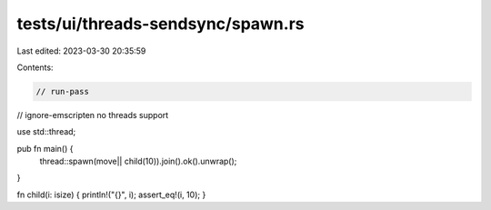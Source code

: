 tests/ui/threads-sendsync/spawn.rs
==================================

Last edited: 2023-03-30 20:35:59

Contents:

.. code-block:: rs

    // run-pass
// ignore-emscripten no threads support

use std::thread;

pub fn main() {
    thread::spawn(move|| child(10)).join().ok().unwrap();
}

fn child(i: isize) { println!("{}", i); assert_eq!(i, 10); }


